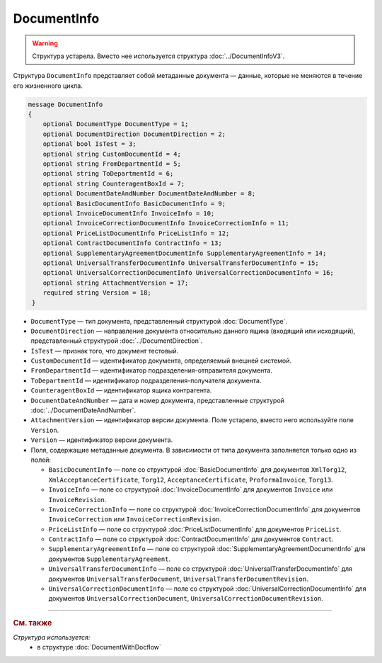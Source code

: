 DocumentInfo
============

.. warning::
	Структура устарела. Вместо нее используется структура :doc:`../DocumentInfoV3`.

Структура ``DocumentInfo`` представляет собой метаданные документа — данные, которые не меняются в течение его жизненного цикла.

.. code-block:: protobuf

   message DocumentInfo
   {
       optional DocumentType DocumentType = 1;
       optional DocumentDirection DocumentDirection = 2;
       optional bool IsTest = 3;
       optional string CustomDocumentId = 4;
       optional string FromDepartmentId = 5;
       optional string ToDepartmentId = 6;
       optional string CounteragentBoxId = 7;
       optional DocumentDateAndNumber DocumentDateAndNumber = 8;
       optional BasicDocumentInfo BasicDocumentInfo = 9;
       optional InvoiceDocumentInfo InvoiceInfo = 10;
       optional InvoiceCorrectionDocumentInfo InvoiceCorrectionInfo = 11;
       optional PriceListDocumentInfo PriceListInfo = 12;
       optional ContractDocumentInfo ContractInfo = 13;
       optional SupplementaryAgreementDocumentInfo SupplementaryAgreementInfo = 14;
       optional UniversalTransferDocumentInfo UniversalTransferDocumentInfo = 15;
       optional UniversalCorrectionDocumentInfo UniversalCorrectionDocumentInfo = 16;
       optional string AttachmentVersion = 17;
       required string Version = 18;
    }

- ``DocumentType`` — тип документа, представленный структурой :doc:`DocumentType`.
- ``DocumentDirection`` — направление документа относительно данного ящика (входящий или исходящий), представленный структурой :doc:`../DocumentDirection`.
- ``IsTest`` — признак того, что документ тестовый.
- ``CustomDocumentId`` — идентификатор документа, определяемый внешней системой.
- ``FromDepartmentId`` — идентификатор подразделения-отправителя документа.
- ``ToDepartmentId`` — идентификатор подразделения-получателя документа.
- ``CounteragentBoxId`` — идентификатор ящика контрагента.
- ``DocumentDateAndNumber`` — дата и номер документа, представленные структурой :doc:`../DocumentDateAndNumber`.
- ``AttachmentVersion`` — идентификатор версии документа. Поле устарело, вместо него используйте поле ``Version``.
- ``Version`` — идентификатор версии документа.

-  Поля, содержащие метаданные документа. В зависимости от типа документа заполняется только одно из полей:

   - ``BasicDocumentInfo`` — поле со структурой :doc:`BasicDocumentInfo` для документов ``XmlTorg12``, ``XmlAcceptanceCertificate``, ``Torg12``, ``AcceptanceCertificate``, ``ProformaInvoice``, ``Torg13``.
   - ``InvoiceInfo`` — поле со структурой :doc:`InvoiceDocumentInfo` для документов ``Invoice`` или ``InvoiceRevision``.
   - ``InvoiceCorrectionInfo`` — поле со структурой :doc:`InvoiceCorrectionDocumentInfo` для документов ``InvoiceCorrection`` или ``InvoiceCorrectionRevision``.
   - ``PriceListInfo`` — поле со структурой :doc:`PriceListDocumentInfo` для документов ``PriceList``.
   - ``ContractInfo`` — поле со структурой :doc:`ContractDocumentInfo` для документов ``Contract``.
   - ``SupplementaryAgreementInfo`` — поле со структурой :doc:`SupplementaryAgreementDocumentInfo` для документов ``SupplementaryAgreement``.
   - ``UniversalTransferDocumentInfo`` — поле со структурой :doc:`UniversalTransferDocumentInfo` для документов ``UniversalTransferDocument``, ``UniversalTransferDocumentRevision``.
   - ``UniversalCorrectionDocumentInfo`` — поле со структурой :doc:`UniversalCorrectionDocumentInfo` для документов ``UniversalCorrectionDocument``, ``UniversalCorrectionDocumentRevision``.

----

.. rubric:: См. также

*Структура используется:*
	- в структуре :doc:`DocumentWithDocflow`